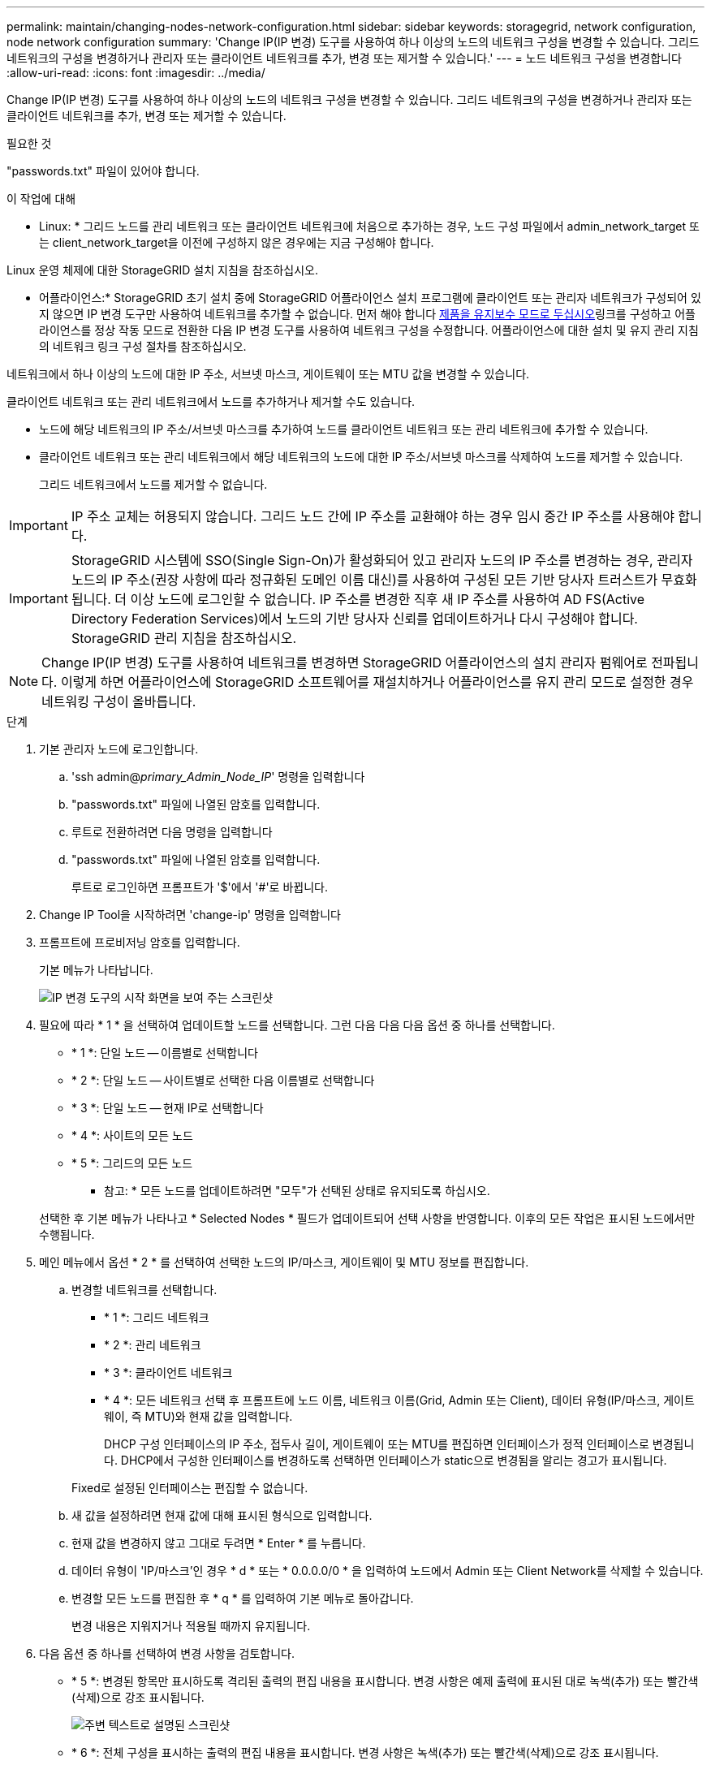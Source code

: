 ---
permalink: maintain/changing-nodes-network-configuration.html 
sidebar: sidebar 
keywords: storagegrid, network configuration, node network configuration 
summary: 'Change IP(IP 변경) 도구를 사용하여 하나 이상의 노드의 네트워크 구성을 변경할 수 있습니다. 그리드 네트워크의 구성을 변경하거나 관리자 또는 클라이언트 네트워크를 추가, 변경 또는 제거할 수 있습니다.' 
---
= 노드 네트워크 구성을 변경합니다
:allow-uri-read: 
:icons: font
:imagesdir: ../media/


[role="lead"]
Change IP(IP 변경) 도구를 사용하여 하나 이상의 노드의 네트워크 구성을 변경할 수 있습니다. 그리드 네트워크의 구성을 변경하거나 관리자 또는 클라이언트 네트워크를 추가, 변경 또는 제거할 수 있습니다.

.필요한 것
"passwords.txt" 파일이 있어야 합니다.

.이 작업에 대해
* Linux: * 그리드 노드를 관리 네트워크 또는 클라이언트 네트워크에 처음으로 추가하는 경우, 노드 구성 파일에서 admin_network_target 또는 client_network_target을 이전에 구성하지 않은 경우에는 지금 구성해야 합니다.

Linux 운영 체제에 대한 StorageGRID 설치 지침을 참조하십시오.

* 어플라이언스:* StorageGRID 초기 설치 중에 StorageGRID 어플라이언스 설치 프로그램에 클라이언트 또는 관리자 네트워크가 구성되어 있지 않으면 IP 변경 도구만 사용하여 네트워크를 추가할 수 없습니다. 먼저 해야 합니다 xref:placing-appliance-into-maintenance-mode.adoc[제품을 유지보수 모드로 두십시오]링크를 구성하고 어플라이언스를 정상 작동 모드로 전환한 다음 IP 변경 도구를 사용하여 네트워크 구성을 수정합니다. 어플라이언스에 대한 설치 및 유지 관리 지침의 네트워크 링크 구성 절차를 참조하십시오.

네트워크에서 하나 이상의 노드에 대한 IP 주소, 서브넷 마스크, 게이트웨이 또는 MTU 값을 변경할 수 있습니다.

클라이언트 네트워크 또는 관리 네트워크에서 노드를 추가하거나 제거할 수도 있습니다.

* 노드에 해당 네트워크의 IP 주소/서브넷 마스크를 추가하여 노드를 클라이언트 네트워크 또는 관리 네트워크에 추가할 수 있습니다.
* 클라이언트 네트워크 또는 관리 네트워크에서 해당 네트워크의 노드에 대한 IP 주소/서브넷 마스크를 삭제하여 노드를 제거할 수 있습니다.
+
그리드 네트워크에서 노드를 제거할 수 없습니다.




IMPORTANT: IP 주소 교체는 허용되지 않습니다. 그리드 노드 간에 IP 주소를 교환해야 하는 경우 임시 중간 IP 주소를 사용해야 합니다.


IMPORTANT: StorageGRID 시스템에 SSO(Single Sign-On)가 활성화되어 있고 관리자 노드의 IP 주소를 변경하는 경우, 관리자 노드의 IP 주소(권장 사항에 따라 정규화된 도메인 이름 대신)를 사용하여 구성된 모든 기반 당사자 트러스트가 무효화됩니다. 더 이상 노드에 로그인할 수 없습니다. IP 주소를 변경한 직후 새 IP 주소를 사용하여 AD FS(Active Directory Federation Services)에서 노드의 기반 당사자 신뢰를 업데이트하거나 다시 구성해야 합니다. StorageGRID 관리 지침을 참조하십시오.


NOTE: Change IP(IP 변경) 도구를 사용하여 네트워크를 변경하면 StorageGRID 어플라이언스의 설치 관리자 펌웨어로 전파됩니다. 이렇게 하면 어플라이언스에 StorageGRID 소프트웨어를 재설치하거나 어플라이언스를 유지 관리 모드로 설정한 경우 네트워킹 구성이 올바릅니다.

.단계
. 기본 관리자 노드에 로그인합니다.
+
.. 'ssh admin@_primary_Admin_Node_IP_' 명령을 입력합니다
.. "passwords.txt" 파일에 나열된 암호를 입력합니다.
.. 루트로 전환하려면 다음 명령을 입력합니다
.. "passwords.txt" 파일에 나열된 암호를 입력합니다.
+
루트로 로그인하면 프롬프트가 '$'에서 '#'로 바뀝니다.



. Change IP Tool을 시작하려면 'change-ip' 명령을 입력합니다
. 프롬프트에 프로비저닝 암호를 입력합니다.
+
기본 메뉴가 나타납니다.

+
image::../media/change_ip_tool_main_menu.png[IP 변경 도구의 시작 화면을 보여 주는 스크린샷]

. 필요에 따라 * 1 * 을 선택하여 업데이트할 노드를 선택합니다. 그런 다음 다음 다음 옵션 중 하나를 선택합니다.
+
** * 1 *: 단일 노드 -- 이름별로 선택합니다
** * 2 *: 단일 노드 -- 사이트별로 선택한 다음 이름별로 선택합니다
** * 3 *: 단일 노드 -- 현재 IP로 선택합니다
** * 4 *: 사이트의 모든 노드
** * 5 *: 그리드의 모든 노드
+
* 참고: * 모든 노드를 업데이트하려면 "모두"가 선택된 상태로 유지되도록 하십시오.



+
선택한 후 기본 메뉴가 나타나고 * Selected Nodes * 필드가 업데이트되어 선택 사항을 반영합니다. 이후의 모든 작업은 표시된 노드에서만 수행됩니다.

. 메인 메뉴에서 옵션 * 2 * 를 선택하여 선택한 노드의 IP/마스크, 게이트웨이 및 MTU 정보를 편집합니다.
+
.. 변경할 네트워크를 선택합니다.
+
*** * 1 *: 그리드 네트워크
*** * 2 *: 관리 네트워크
*** * 3 *: 클라이언트 네트워크
*** * 4 *: 모든 네트워크 선택 후 프롬프트에 노드 이름, 네트워크 이름(Grid, Admin 또는 Client), 데이터 유형(IP/마스크, 게이트웨이, 즉 MTU)와 현재 값을 입력합니다.


+
DHCP 구성 인터페이스의 IP 주소, 접두사 길이, 게이트웨이 또는 MTU를 편집하면 인터페이스가 정적 인터페이스로 변경됩니다. DHCP에서 구성한 인터페이스를 변경하도록 선택하면 인터페이스가 static으로 변경됨을 알리는 경고가 표시됩니다.



+
Fixed로 설정된 인터페이스는 편집할 수 없습니다.

+
.. 새 값을 설정하려면 현재 값에 대해 표시된 형식으로 입력합니다.
.. 현재 값을 변경하지 않고 그대로 두려면 * Enter * 를 누릅니다.
.. 데이터 유형이 'IP/마스크'인 경우 * d * 또는 * 0.0.0.0/0 * 을 입력하여 노드에서 Admin 또는 Client Network를 삭제할 수 있습니다.
.. 변경할 모든 노드를 편집한 후 * q * 를 입력하여 기본 메뉴로 돌아갑니다.
+
변경 내용은 지워지거나 적용될 때까지 유지됩니다.



. 다음 옵션 중 하나를 선택하여 변경 사항을 검토합니다.
+
** * 5 *: 변경된 항목만 표시하도록 격리된 출력의 편집 내용을 표시합니다. 변경 사항은 예제 출력에 표시된 대로 녹색(추가) 또는 빨간색(삭제)으로 강조 표시됩니다.
+
image::../media/change_ip_tool_edit_ip_mask_sample_output.png[주변 텍스트로 설명된 스크린샷]

** * 6 *: 전체 구성을 표시하는 출력의 편집 내용을 표시합니다. 변경 사항은 녹색(추가) 또는 빨간색(삭제)으로 강조 표시됩니다.
+

NOTE: 특정 명령줄 인터페이스에서는 취소선 서식을 사용하여 추가 및 삭제를 표시할 수 있습니다. 올바른 표시는 필요한 VT100 이스케이프 시퀀스를 지원하는 터미널 클라이언트에 따라 다릅니다.



. 옵션 * 7 * 을 선택하여 모든 변경 사항을 확인합니다.
+
이 유효성 검사를 통해 그리드, 관리자 및 클라이언트 네트워크에 대한 규칙(예: 중복되는 서브넷 사용 안 됨)이 위반되지 않도록 합니다.

+
이 예제에서는 유효성 검사에서 오류가 반환되었습니다.

+
image::../media/change_ip_tool_validate_sample_error_messages.gif[주변 텍스트로 설명된 스크린샷]

+
이 예제에서는 유효성 검사가 통과되었습니다.

+
image::../media/change_ip_tool_validate_sample_passed_messages.gif[주변 텍스트로 설명된 스크린샷]

. 정품 확인이 완료되면 다음 옵션 중 하나를 선택합니다.
+
** * 8 *: 적용되지 않은 변경 사항을 저장합니다.
+
이 옵션을 사용하면 적용되지 않은 변경 내용을 유지하면서 IP 변경 도구를 종료하고 나중에 다시 시작할 수 있습니다.

** * 10 *: 새 네트워크 구성을 적용합니다.


. 옵션 * 10 * 을 선택한 경우 다음 옵션 중 하나를 선택합니다.
+
** * 적용 *: 변경 사항을 즉시 적용하고 필요한 경우 각 노드를 자동으로 다시 시작합니다.
+
새 네트워크 구성에 물리적 네트워크 변경이 필요하지 않은 경우 * apply * 를 선택하여 변경 사항을 즉시 적용할 수 있습니다. 필요한 경우 노드가 자동으로 재시작됩니다. 다시 시작해야 하는 노드가 표시됩니다.

** * stage *: 다음에 노드를 수동으로 재시작할 때 변경 사항을 적용합니다.
+
새 네트워크 구성을 작동하기 위해 물리적 또는 가상 네트워킹 구성을 변경해야 하는 경우 * stage * 옵션을 사용하고, 영향을 받는 노드를 종료하고, 필요한 물리적 네트워킹 변경을 수행하고, 영향을 받는 노드를 다시 시작해야 합니다. 이러한 네트워킹 변경을 먼저 수행하지 않고 * 적용 * 을 선택하면 변경 사항이 대개 실패합니다.

+

IMPORTANT: stage * 옵션을 사용하는 경우 중단을 최소화하려면 스테이징 후 가능한 한 빨리 노드를 다시 시작해야 합니다.

** * 취소 *: 현재 네트워크를 변경하지 마십시오.
+
제안된 변경에 따라 노드를 다시 시작해야 한다는 사실을 모르는 경우 변경 사항을 연기하여 사용자에게 미치는 영향을 최소화할 수 있습니다. 취소 * 를 선택하면 기본 메뉴로 돌아가고 변경 내용을 보존하여 나중에 적용할 수 있습니다.

+
APPLY * 또는 * stage * 를 선택하면 새 네트워크 구성 파일이 생성되고, 프로비저닝이 수행되고, 노드가 새 작업 정보로 업데이트됩니다.

+
프로비저닝 중, 업데이트 적용 시 출력에 상태가 표시됩니다.

+
[listing]
----
Generating new grid networking description file...

Running provisioning...

Updating grid network configuration on Name
----


+
변경 사항을 적용하거나 스테이징한 후에 그리드 구성 변경으로 인해 새 복구 패키지가 생성됩니다.

. 스테이지 * 를 선택한 경우 프로비저닝이 완료된 후 다음 단계를 따르십시오.
+
.. 필요한 물리적 또는 가상 네트워킹을 변경합니다.
+
* 물리적 네트워킹 변경 *: 필요한 경우 노드를 안전하게 종료하면서 필요한 물리적 네트워킹을 변경합니다.

+
* Linux*: 관리 네트워크 또는 클라이언트 네트워크에 처음 노드를 추가하는 경우 ""기존 노드에 인터페이스 추가"에 설명된 대로 인터페이스를 추가했는지 확인하십시오.

.. 영향을 받는 노드를 다시 시작합니다.


. 변경이 완료된 후 IP 변경 도구를 종료하려면 * 0 * 을 선택합니다.
. Grid Manager에서 새 복구 패키지를 다운로드합니다.
+
.. 유지보수 * > * 시스템 * > * 복구 패키지 * 를 선택합니다.
.. 프로비저닝 암호를 입력합니다.




.관련 정보
xref:linux-adding-interfaces-to-existing-node.adoc[Linux: 기존 노드에 인터페이스를 추가합니다]

xref:../rhel/index.adoc[Red Hat Enterprise Linux 또는 CentOS를 설치합니다]

xref:../ubuntu/index.adoc[Ubuntu 또는 Debian을 설치합니다]

xref:../sg100-1000/index.adoc[SG100 및 SG1000 서비스 어플라이언스]

xref:../sg6000/index.adoc[SG6000 스토리지 어플라이언스]

xref:../sg5700/index.adoc[SG5700 스토리지 어플라이언스]

xref:../admin/index.adoc[StorageGRID 관리]

xref:configuring-ip-addresses.adoc[IP 주소를 구성합니다]
